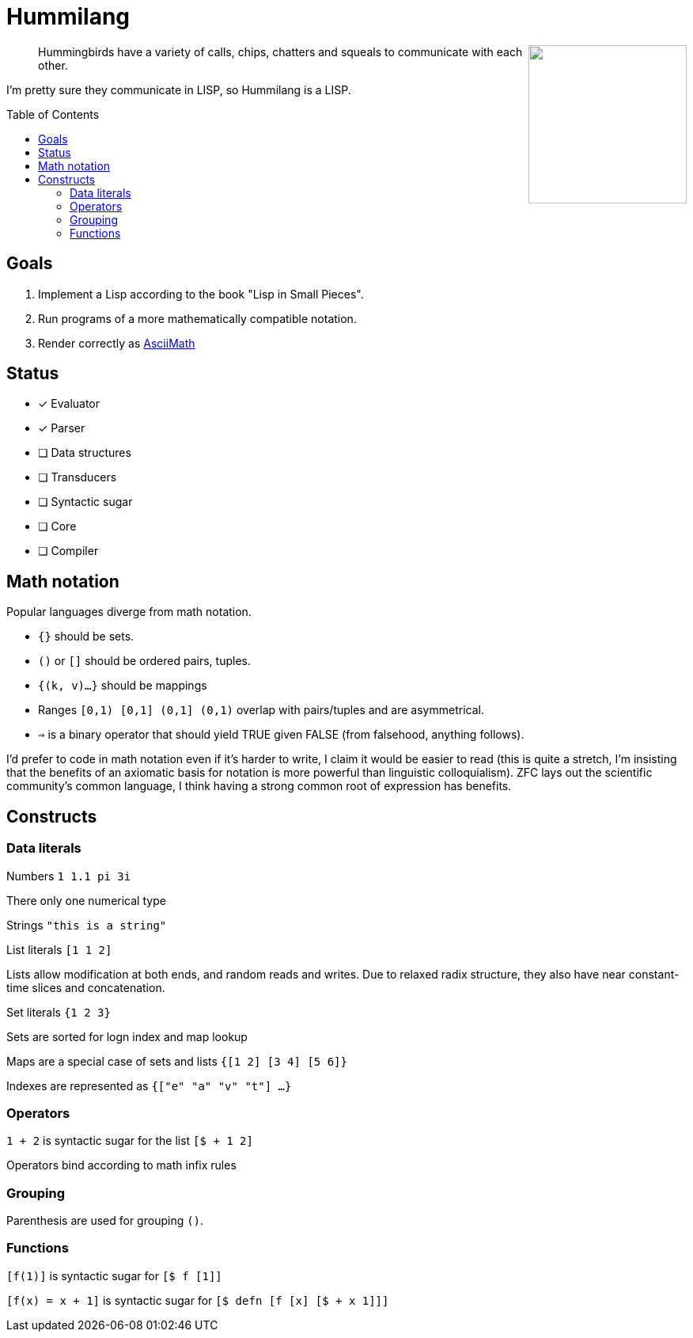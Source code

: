 :toc: preamble

= Hummilang

++++
<img src="hummi.png" width=200 align="right" />
++++

____
Hummingbirds have a variety of calls, chips, chatters and squeals to communicate with each other.
____

I'm pretty sure they communicate in LISP, so Hummilang is a LISP.

== Goals

. Implement a Lisp according to the book "Lisp in Small Pieces".
. Run programs of a more mathematically compatible notation.
. Render correctly as http://asciimath.org/[AsciiMath]

== Status

* [x] Evaluator
* [x] Parser
* [ ] Data structures
* [ ] Transducers
* [ ] Syntactic sugar
* [ ] Core
* [ ] Compiler

== Math notation

Popular languages diverge from math notation.

* `{}` should be sets.
* `()` or `[]` should be ordered pairs, tuples.
* `{(k, v)...}` should be mappings
* Ranges `[0,1) [0,1] (0,1] (0,1)` overlap with pairs/tuples and are asymmetrical.
* `=>` is a binary operator that should yield TRUE given FALSE (from falsehood, anything follows).

I'd prefer to code in math notation even if it's harder to write, I claim it would be easier to read (this is quite a stretch, I'm insisting that the benefits of an axiomatic basis for notation is more powerful than linguistic colloquialism).
ZFC lays out the scientific community's common language,
I think having a strong common root of expression has benefits.

== Constructs

=== Data literals

Numbers `1 1.1 pi 3i`

There only one numerical type

Strings `"this is a string"`

List literals `[1 1 2]`

Lists allow modification at both ends, and random reads and writes. Due to relaxed radix structure, they also have near constant-time slices and concatenation.

Set literals `{1 2 3}`

Sets are sorted for logn index and map lookup

Maps are a special case of sets and lists `{[1 2] [3 4] [5 6]}`

Indexes are represented as `{["e" "a" "v" "t"] ...}`

=== Operators

`1 + 2` is syntactic sugar for the list `[$ + 1 2]`

Operators bind according to math infix rules

=== Grouping

Parenthesis are used for grouping `()`.

=== Functions

`[f(1)]` is syntactic sugar for `[$ f [1]]`

`[f(x) = x + 1]` is syntactic sugar for `[$ defn [f [x] [$ + x 1]]]`
